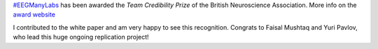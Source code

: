 .. title: Credibility in Neuroscience award for #EEGManyLabs
.. slug: 2023-03-eegmanylabs-award
.. date: 2023-03-03 20:43:34
.. tags: honours
.. category: 
.. link: 
.. description: 
.. type: text

`#EEGManyLabs <https://osf.io/yb3pq/>`_ has been awarded the *Team Credibility Prize* of the British Neuroscience Association.
More info on the `award website <https://www.bna.org.uk/mediacentre/news/credibility-prize-2023/>`_

I contributed to the white paper and am very happy to see this recognition.
Congrats to Faisal Mushtaq and Yuri Pavlov, who lead this huge ongoing replication project!
